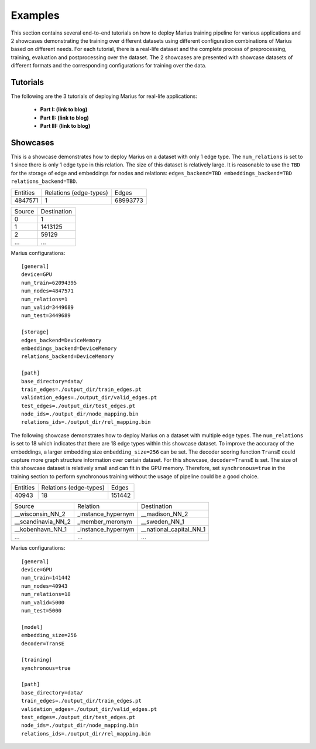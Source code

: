 .. _examples:

********
Examples
********

This section contains several end-to-end tutorials on how to deploy Marius training pipeline 
for various applications and 2 showcases demonstrating the training over different datasets using different 
configuration combinations of Marius based on different needs.
For each tutorial, there is a real-life dataset and the complete process of
preprocessing, training, evaluation and postprocessing over the dataset. 
The 2 showcases are presented with showcase datasets of different formats and 
the corresponding configurations for training over the data.


Tutorials
=========

The following are the 3 tutorials of deploying Marius for real-life applications:

    * **Part I: (link to blog)**
    * **Part II: (link to blog)**
    * **Part III: (link to blog)**


Showcases
=========

This is a showcase demonstrates how to deploy Marius on a dataset with only 1 edge type.
The ``num_relations`` is set to 1 since there is only 1 edge type in this relation.
The size of this dataset is relatively large. It is reasonable to use the ``TBD`` for the 
storage of edge and embeddings for nodes and relations: ``edges_backend=TBD 
embeddings_backend=TBD relations_backend=TBD``.


==========  ======================  ==========
Entities    Relations (edge-types)  Edges  
----------  ----------------------  ----------
4847571     1                       68993773
==========  ======================  ==========


==================  =======================
Source                        Destination
------------------  -----------------------
0                   1
1                   1413125
2                   59129
...                                ...
==================  =======================

Marius configurations:

::

    [general]
    device=GPU
    num_train=62094395
    num_nodes=4847571
    num_relations=1
    num_valid=3449689
    num_test=3449689

    [storage]
    edges_backend=DeviceMemory
    embeddings_backend=DeviceMemory
    relations_backend=DeviceMemory

    [path]
    base_directory=data/
    train_edges=./output_dir/train_edges.pt
    validation_edges=./output_dir/valid_edges.pt
    test_edges=./output_dir/test_edges.pt
    node_ids=./output_dir/node_mapping.bin
    relations_ids=./output_dir/rel_mapping.bin



The following showcase demonstrates how to deploy Marius on a dataset with multiple edge types.
The ``num_relations`` is set to 18 which indicates that there are 18 edge types within this showcase dataset.
To improve the accuracy of the embeddings, a larger embedding size ``embedding_size=256`` can be set.
The decoder scoring function ``TransE`` could capture more graph structure information over certain dataset.
For this showcase, ``decoder=TransE`` is set. The size of this showcase dataset is relatively small and can fit
in the GPU memory. Therefore, set ``synchronous=true`` in the training section to perform synchronous training
without the usage of pipeline could be a good choice.

==========  ======================  ==========
Entities    Relations (edge-types)  Edges  
----------  ----------------------  ----------
40943       18                      151442
==========  ======================  ==========

==================  ==================  =======================
Source              Relation            Destination
------------------  ------------------  -----------------------
__wisconsin_NN_2    _instance_hypernym  __madison_NN_2
__scandinavia_NN_2  _member_meronym     __sweden_NN_1
__kobenhavn_NN_1    _instance_hypernym  __national_capital_NN_1
...                 ...                 ...
==================  ==================  =======================


Marius configurations:

::

    [general]
    device=GPU
    num_train=141442
    num_nodes=40943
    num_relations=18
    num_valid=5000
    num_test=5000

    [model]
    embedding_size=256
    decoder=TransE

    [training]
    synchronous=true

    [path]
    base_directory=data/
    train_edges=./output_dir/train_edges.pt
    validation_edges=./output_dir/valid_edges.pt
    test_edges=./output_dir/test_edges.pt
    node_ids=./output_dir/node_mapping.bin
    relations_ids=./output_dir/rel_mapping.bin